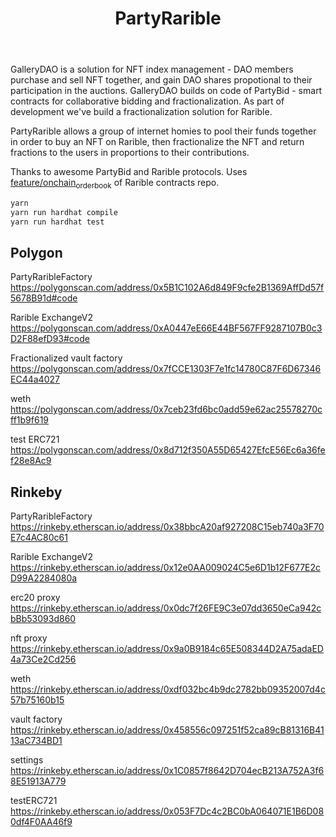 #+TITLE: PartyRarible

GalleryDAO is a solution for NFT index management - DAO members purchase and sell NFT together, and gain DAO shares propotional to their participation in the auctions.
GalleryDAO builds on code of PartyBid - smart contracts for collaborative bidding and fractionalization. As part of development we've build a fractionalization solution for Rarible.

PartyRarible allows a group of internet homies to pool their funds together in order to buy an NFT on Rarible, then fractionalize the NFT and return fractions to the users in proportions to their contributions.

Thanks to awesome PartyBid and Rarible protocols. Uses [[https://github.com/rarible/protocol-contracts/tree/feature/onchain_order_book][feature/onchain_order_book]] of Rarible contracts repo.

#+begin_src sh
yarn
yarn run hardhat compile
yarn run hardhat test
#+end_src

** Polygon

PartyRaribleFactory
https://polygonscan.com/address/0x5B1C102A6d849F9cfe2B1369AffDd57f5678B91d#code

Rarible ExchangeV2
https://polygonscan.com/address/0xA0447eE66E44BF567FF9287107B0c3D2F88efD93#code

Fractionalized vault factory
https://polygonscan.com/address/0x7fCCE1303F7e1fc14780C87F6D67346EC44a4027

weth
https://polygonscan.com/address/0x7ceb23fd6bc0add59e62ac25578270cff1b9f619

test ERC721
https://polygonscan.com/address/0x8d712f350A55D65427EfcE56Ec6a36fef28e8Ac9

** Rinkeby
PartyRaribleFactory
https://rinkeby.etherscan.io/address/0x38bbcA20af927208C15eb740a3F70E7c4AC80c61

Rarible ExchangeV2
https://rinkeby.etherscan.io/address/0x12e0AA009024C5e6D1b12F677E2cD99A2284080a

erc20 proxy
https://rinkeby.etherscan.io/address/0x0dc7f26FE9C3e07dd3650eCa942cbBb53093d860

nft proxy
https://rinkeby.etherscan.io/address/0x9a0B9184c65E508344D2A75adaED4a73Ce2Cd256

weth
https://rinkeby.etherscan.io/address/0xdf032bc4b9dc2782bb09352007d4c57b75160b15

vault factory
https://rinkeby.etherscan.io/address/0x458556c097251f52ca89cB81316B4113aC734BD1

settings
https://rinkeby.etherscan.io/address/0x1C0857f8642D704ecB213A752A3f68E51913A779

testERC721
https://rinkeby.etherscan.io/address/0x053F7Dc4c2BC0bA064071E1B6D080df4F0AA46f9
